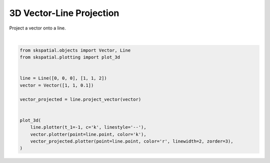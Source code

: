 .. only:: html

    .. note::
        :class: sphx-glr-download-link-note

        Click :ref:`here <sphx_glr_download_gallery_projection_plot_vector_line.py>`     to download the full example code
    .. rst-class:: sphx-glr-example-title

    .. _sphx_glr_gallery_projection_plot_vector_line.py:


3D Vector-Line Projection
=========================

Project a vector onto a line.



.. image:: /gallery/projection/images/sphx_glr_plot_vector_line_001.png
    :alt: plot vector line
    :class: sphx-glr-single-img


.. rst-class:: sphx-glr-script-out

 Out:

 .. code-block:: none


    (<Figure size 640x480 with 1 Axes>, <Axes3DSubplot:>)





|


.. code-block:: default

    from skspatial.objects import Vector, Line
    from skspatial.plotting import plot_3d


    line = Line([0, 0, 0], [1, 1, 2])
    vector = Vector([1, 1, 0.1])

    vector_projected = line.project_vector(vector)


    plot_3d(
        line.plotter(t_1=-1, c='k', linestyle='--'),
        vector.plotter(point=line.point, color='k'),
        vector_projected.plotter(point=line.point, color='r', linewidth=2, zorder=3),
    )


.. rst-class:: sphx-glr-timing

   **Total running time of the script:** ( 0 minutes  0.176 seconds)


.. _sphx_glr_download_gallery_projection_plot_vector_line.py:


.. only :: html

 .. container:: sphx-glr-footer
    :class: sphx-glr-footer-example



  .. container:: sphx-glr-download sphx-glr-download-python

     :download:`Download Python source code: plot_vector_line.py <plot_vector_line.py>`



  .. container:: sphx-glr-download sphx-glr-download-jupyter

     :download:`Download Jupyter notebook: plot_vector_line.ipynb <plot_vector_line.ipynb>`


.. only:: html

 .. rst-class:: sphx-glr-signature

    `Gallery generated by Sphinx-Gallery <https://sphinx-gallery.github.io>`_
